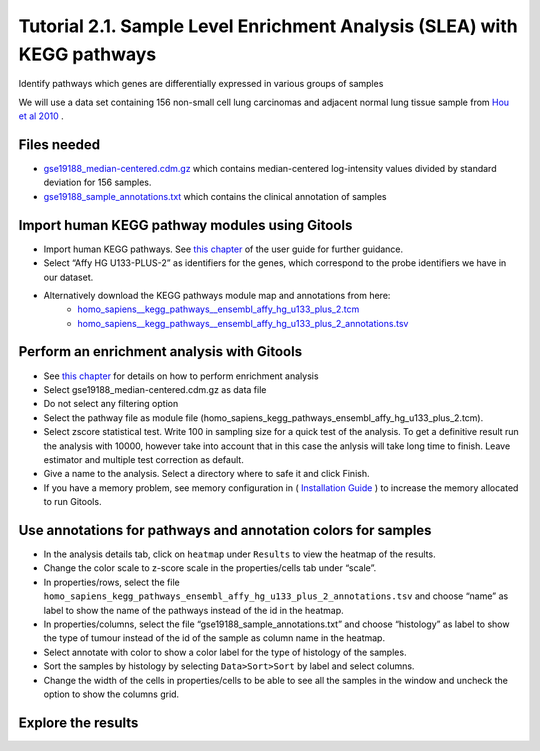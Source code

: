 
============================================================================
Tutorial 2.1. Sample Level Enrichment Analysis (SLEA) with KEGG pathways
============================================================================



Identify pathways which genes are differentially expressed in various groups of samples


We will use a data set containing 156 non-small cell lung carcinomas and adjacent normal lung tissue sample from  `Hou et al 2010 <http://www.plosone.org/article/info:doi/10.1371/journal.pone.0010312>`__ .



Files needed
-------------------------------------------------

- `gse19188\_median-centered.cdm.gz <http://www.gitools.org/tutorials/data/gse19188_median-centered.cdm.gz>`__  which contains median-centered log-intensity values divided by standard deviation for 156 samples.

- `gse19188\_sample\_annotations.txt  <http://www.gitools.org/tutorials/data/gse19188_sample_annotations.txt>`__  which contains the clinical annotation of samples



Import human KEGG pathway modules using Gitools
-------------------------------------------------

- Import human KEGG pathways. See  `this chapter <UserGuide_KEGG.rst>`__  of the user guide for further guidance.

- Select “Affy HG U133-PLUS-2” as identifiers for the genes, which correspond to the probe identifiers we have in our dataset. 

- Alternatively download the KEGG pathways module map and annotations from here:   
   - `homo\_sapiens\_\_kegg\_pathways\_\_ensembl\_affy\_hg\_u133\_plus\_2.tcm <http://www.gitools.org/tutorials/data/homo_sapiens__kegg_pathways__ensembl_affy_hg_u133_plus_2.tcm.gz>`_
   -  `homo\_sapiens\_\_kegg\_pathways\_\_ensembl\_affy\_hg\_u133\_plus\_2\_annotations.tsv <http://www.gitools.org/tutorials/data/homo_sapiens__kegg_pathways__ensembl_affy_hg_u133_plus_2_annotations.tsv.gz>`_



Perform an enrichment analysis with Gitools
-------------------------------------------------

- See  `this chapter <UserGuide_Enrichment.rst>`__  for details on how to perform enrichment analysis

- Select gse19188\_median-centered.cdm.gz as data file

- Do not select any filtering option

- Select the pathway file as module file (homo\_sapiens\_kegg\_pathways\_ensembl\_affy\_hg\_u133\_plus\_2.tcm).

- Select zscore statistical test. Write 100 in sampling size for a quick test of the analysis. To get a definitive result run the analysis with 10000, however take into account that in this case the anlysis will take long time to finish. Leave estimator and multiple test correction as default.

- Give a name to the analysis. Select a directory where to safe it and click Finish.

- If you have a memory problem, see memory configuration in (  `Installation Guide <UserGuide_Installation.rst>`__ ) to increase the memory allocated to run Gitools.



Use annotations for pathways and annotation colors for samples
------------------------------------------------------------------------------------------

- In the analysis details tab, click on ``heatmap`` under ``Results`` to view the heatmap of the results.

- Change the color scale to z-score scale in the properties/cells tab under “scale”.

- In properties/rows, select the file ``homo_sapiens_kegg_pathways_ensembl_affy_hg_u133_plus_2_annotations.tsv`` and choose “name” as label to show the name of the pathways instead of the id in the heatmap. 

- In properties/columns, select the file “gse19188\_sample\_annotations.txt” and choose “histology” as label to show the type of tumour instead of the id of the sample as column name in the heatmap.

- Select annotate with color to show a color label for the type of histology of the samples.

- Sort the samples by histology by selecting ``Data>Sort>Sort`` by label and select columns.

- Change the width of the cells in properties/cells to be able to see all the samples in the window and uncheck the option to show the columns grid.



Explore the results
--------------------------------


.. image:: img/tutorial-gitoolscasestudy2.1.png



